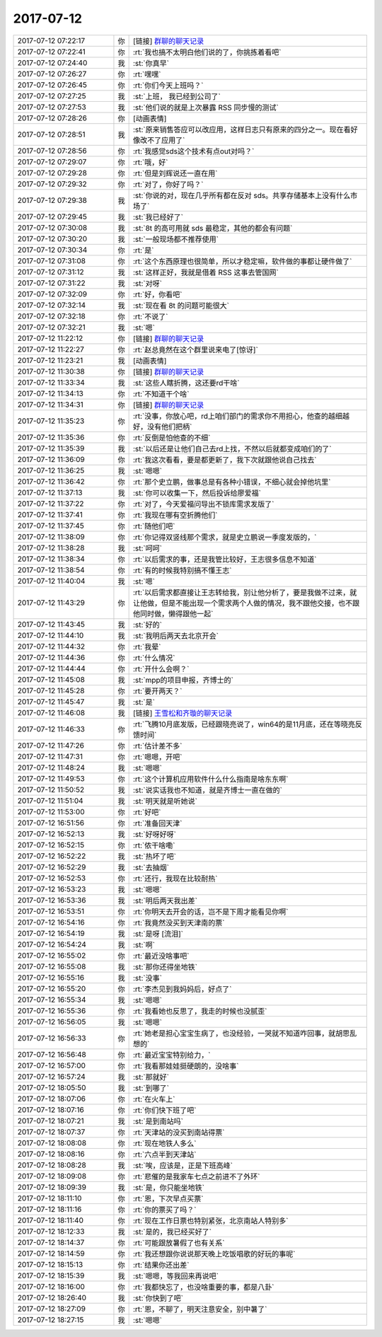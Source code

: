 2017-07-12
-------------

.. list-table::
   :widths: 25, 1, 60

   * - 2017-07-12 07:22:17
     - 你
     - [链接] `群聊的聊天记录 <https://support.weixin.qq.com/cgi-bin/mmsupport-bin/readtemplate?t=page/favorite_record__w_unsupport>`_
   * - 2017-07-12 07:22:41
     - 你
     - :rt:`我也搞不太明白他们说的了，你挑拣着看吧`
   * - 2017-07-12 07:24:40
     - 我
     - :st:`你真早`
   * - 2017-07-12 07:26:27
     - 你
     - :rt:`嘿嘿`
   * - 2017-07-12 07:26:45
     - 你
     - :rt:`你们今天上班吗？`
   * - 2017-07-12 07:27:25
     - 我
     - :st:`上班， 我已经到公司了`
   * - 2017-07-12 07:27:53
     - 我
     - :st:`他们说的就是上次暴露 RSS 同步慢的测试`
   * - 2017-07-12 07:28:26
     - 你
     - [动画表情]
   * - 2017-07-12 07:28:51
     - 我
     - :st:`原来销售答应可以改应用，这样日志只有原来的四分之一。现在看好像改不了应用了`
   * - 2017-07-12 07:28:56
     - 你
     - :rt:`我感觉sds这个技术有点out对吗？`
   * - 2017-07-12 07:29:07
     - 你
     - :rt:`哦，好`
   * - 2017-07-12 07:29:28
     - 你
     - :rt:`但是刘辉说还一直在用`
   * - 2017-07-12 07:29:32
     - 你
     - :rt:`对了，你好了吗？`
   * - 2017-07-12 07:29:38
     - 我
     - :st:`你说的对，现在几乎所有都在反对 sds。共享存储基本上没有什么市场了`
   * - 2017-07-12 07:29:45
     - 我
     - :st:`我已经好了`
   * - 2017-07-12 07:30:08
     - 我
     - :st:`8t 的高可用就 sds 最稳定，其他的都会有问题`
   * - 2017-07-12 07:30:20
     - 我
     - :st:`一般现场都不推荐使用`
   * - 2017-07-12 07:30:34
     - 你
     - :rt:`是`
   * - 2017-07-12 07:31:08
     - 你
     - :rt:`这个东西原理也很简单，所以才稳定嘛，软件做的事都让硬件做了`
   * - 2017-07-12 07:31:12
     - 我
     - :st:`这样正好，我就是借着 RSS 这事去管国网`
   * - 2017-07-12 07:31:22
     - 我
     - :st:`对呀`
   * - 2017-07-12 07:32:09
     - 你
     - :rt:`好，你看吧`
   * - 2017-07-12 07:32:14
     - 我
     - :st:`现在看 8t 的问题可能很大`
   * - 2017-07-12 07:32:18
     - 你
     - :rt:`不说了`
   * - 2017-07-12 07:32:21
     - 我
     - :st:`嗯`
   * - 2017-07-12 11:22:12
     - 你
     - [链接] `群聊的聊天记录 <https://support.weixin.qq.com/cgi-bin/mmsupport-bin/readtemplate?t=page/favorite_record__w_unsupport>`_
   * - 2017-07-12 11:22:27
     - 你
     - :rt:`赵总竟然在这个群里说来电了[惊讶]`
   * - 2017-07-12 11:23:21
     - 我
     - [动画表情]
   * - 2017-07-12 11:30:38
     - 你
     - [链接] `群聊的聊天记录 <https://support.weixin.qq.com/cgi-bin/mmsupport-bin/readtemplate?t=page/favorite_record__w_unsupport>`_
   * - 2017-07-12 11:33:34
     - 我
     - :st:`这些人瞎折腾，这还要rd干啥`
   * - 2017-07-12 11:34:13
     - 你
     - :rt:`不知道干个啥`
   * - 2017-07-12 11:34:31
     - 你
     - [链接] `群聊的聊天记录 <https://support.weixin.qq.com/cgi-bin/mmsupport-bin/readtemplate?t=page/favorite_record__w_unsupport>`_
   * - 2017-07-12 11:35:23
     - 你
     - :rt:`没事，你放心吧，rd上咱们部门的需求你不用担心，他查的越细越好，没有他们把柄`
   * - 2017-07-12 11:35:36
     - 你
     - :rt:`反倒是怕他查的不细`
   * - 2017-07-12 11:35:39
     - 我
     - :st:`以后还是让他们自己去rd上找，不然以后就都变成咱们的了`
   * - 2017-07-12 11:36:09
     - 你
     - :rt:`我这次看看，要是都更新了，我下次就跟他说自己找去`
   * - 2017-07-12 11:36:25
     - 我
     - :st:`嗯嗯`
   * - 2017-07-12 11:36:42
     - 你
     - :rt:`那个史立鹏，做事总是有各种小错误，不细心就会掉他坑里`
   * - 2017-07-12 11:37:13
     - 我
     - :st:`你可以收集一下，然后投诉给廖爱福`
   * - 2017-07-12 11:37:22
     - 你
     - :rt:`对了，今天爱福问导出不锁库需求发版了`
   * - 2017-07-12 11:37:41
     - 你
     - :rt:`我现在哪有空折腾他们`
   * - 2017-07-12 11:37:45
     - 你
     - :rt:`随他们吧`
   * - 2017-07-12 11:38:09
     - 你
     - :rt:`你记得双竖线那个需求，就是史立鹏说一季度发版的，`
   * - 2017-07-12 11:38:28
     - 我
     - :st:`呵呵`
   * - 2017-07-12 11:38:34
     - 你
     - :rt:`以后需求的事，还是我管比较好，王志很多信息不知道`
   * - 2017-07-12 11:38:54
     - 你
     - :rt:`有的时候我特别搞不懂王志`
   * - 2017-07-12 11:40:04
     - 我
     - :st:`嗯`
   * - 2017-07-12 11:43:29
     - 你
     - :rt:`以后需求都直接让王志转给我，别让他分析了，要是我做不过来，就让他做，但是不能出现一个需求两个人做的情况，我不跟他交接，也不跟他同时做，懒得跟他一起`
   * - 2017-07-12 11:43:45
     - 我
     - :st:`好的`
   * - 2017-07-12 11:44:10
     - 我
     - :st:`我明后两天去北京开会`
   * - 2017-07-12 11:44:32
     - 你
     - :rt:`我晕`
   * - 2017-07-12 11:44:36
     - 你
     - :rt:`什么情况`
   * - 2017-07-12 11:44:44
     - 你
     - :rt:`开什么会啊？`
   * - 2017-07-12 11:45:08
     - 我
     - :st:`mpp的项目申报，齐博士的`
   * - 2017-07-12 11:45:28
     - 你
     - :rt:`要开两天？`
   * - 2017-07-12 11:45:47
     - 我
     - :st:`是`
   * - 2017-07-12 11:46:08
     - 我
     - [链接] `王雪松和齐璇的聊天记录 <https://support.weixin.qq.com/cgi-bin/mmsupport-bin/readtemplate?t=page/favorite_record__w_unsupport>`_
   * - 2017-07-12 11:46:33
     - 你
     - :rt:`飞腾10月底发版，已经跟晓亮说了，win64的是11月底，还在等晓亮反馈时间`
   * - 2017-07-12 11:47:26
     - 你
     - :rt:`估计差不多`
   * - 2017-07-12 11:47:31
     - 你
     - :rt:`嗯嗯，开吧`
   * - 2017-07-12 11:48:24
     - 我
     - :st:`嗯嗯`
   * - 2017-07-12 11:49:53
     - 你
     - :rt:`这个计算机应用软件什么什么指南是啥东东啊`
   * - 2017-07-12 11:50:52
     - 我
     - :st:`说实话我也不知道，就是齐博士一直在做的`
   * - 2017-07-12 11:51:04
     - 我
     - :st:`明天就是听她说`
   * - 2017-07-12 11:53:00
     - 你
     - :rt:`好吧`
   * - 2017-07-12 16:51:56
     - 你
     - :rt:`准备回天津`
   * - 2017-07-12 16:52:13
     - 我
     - :st:`好呀好呀`
   * - 2017-07-12 16:52:15
     - 你
     - :rt:`侬干啥嘞`
   * - 2017-07-12 16:52:22
     - 我
     - :st:`热坏了吧`
   * - 2017-07-12 16:52:29
     - 我
     - :st:`去抽烟`
   * - 2017-07-12 16:52:53
     - 你
     - :rt:`还行，我现在比较耐热`
   * - 2017-07-12 16:53:23
     - 我
     - :st:`嗯嗯`
   * - 2017-07-12 16:53:36
     - 我
     - :st:`明后两天我出差`
   * - 2017-07-12 16:53:51
     - 你
     - :rt:`你明天去开会的话，岂不是下周才能看见你啊`
   * - 2017-07-12 16:54:16
     - 你
     - :rt:`我竟然没买到天津南的票`
   * - 2017-07-12 16:54:19
     - 我
     - :st:`是呀 [流泪]`
   * - 2017-07-12 16:54:24
     - 我
     - :st:`啊`
   * - 2017-07-12 16:55:02
     - 你
     - :rt:`最近没啥事吧`
   * - 2017-07-12 16:55:08
     - 我
     - :st:`那你还得坐地铁`
   * - 2017-07-12 16:55:16
     - 我
     - :st:`没事`
   * - 2017-07-12 16:55:20
     - 你
     - :rt:`李杰见到我妈妈后，好点了`
   * - 2017-07-12 16:55:34
     - 我
     - :st:`嗯嗯`
   * - 2017-07-12 16:55:36
     - 你
     - :rt:`我看她也反思了，我走的时候也没腻歪`
   * - 2017-07-12 16:56:05
     - 我
     - :st:`嗯嗯`
   * - 2017-07-12 16:56:33
     - 你
     - :rt:`她老是担心宝宝生病了，也没经验，一哭就不知道咋回事，就胡思乱想的`
   * - 2017-07-12 16:56:48
     - 你
     - :rt:`最近宝宝特别给力，`
   * - 2017-07-12 16:57:00
     - 你
     - :rt:`我看那娃娃挺硬朗的，没啥事`
   * - 2017-07-12 16:57:24
     - 我
     - :st:`那就好`
   * - 2017-07-12 18:05:50
     - 我
     - :st:`到哪了`
   * - 2017-07-12 18:07:06
     - 你
     - :rt:`在火车上`
   * - 2017-07-12 18:07:16
     - 你
     - :rt:`你们快下班了吧`
   * - 2017-07-12 18:07:21
     - 我
     - :st:`是到南站吗`
   * - 2017-07-12 18:07:37
     - 你
     - :rt:`天津站的没买到南站得票`
   * - 2017-07-12 18:08:08
     - 你
     - :rt:`现在地铁人多么`
   * - 2017-07-12 18:08:16
     - 你
     - :rt:`六点半到天津站`
   * - 2017-07-12 18:08:28
     - 我
     - :st:`唉，应该是，正是下班高峰`
   * - 2017-07-12 18:09:08
     - 你
     - :rt:`悲催的是我家车七点之前进不了外环`
   * - 2017-07-12 18:09:39
     - 我
     - :st:`是，你只能坐地铁`
   * - 2017-07-12 18:11:10
     - 你
     - :rt:`恩，下次早点买票`
   * - 2017-07-12 18:11:16
     - 你
     - :rt:`你的票买了吗？`
   * - 2017-07-12 18:11:40
     - 你
     - :rt:`现在工作日票也特别紧张，北京南站人特别多`
   * - 2017-07-12 18:12:33
     - 我
     - :st:`是的，我已经买好了`
   * - 2017-07-12 18:14:37
     - 你
     - :rt:`可能跟放暑假了也有关系`
   * - 2017-07-12 18:14:59
     - 你
     - :rt:`我还想跟你说说那天晚上吃饭唱歌的好玩的事呢`
   * - 2017-07-12 18:15:13
     - 你
     - :rt:`结果你还出差`
   * - 2017-07-12 18:15:39
     - 我
     - :st:`嗯嗯，等我回来再说吧`
   * - 2017-07-12 18:16:00
     - 你
     - :rt:`我都快忘了，也没啥重要的事，都是八卦`
   * - 2017-07-12 18:26:40
     - 我
     - :st:`你快到了吧`
   * - 2017-07-12 18:27:09
     - 你
     - :rt:`恩，不聊了，明天注意安全，别中暑了`
   * - 2017-07-12 18:27:15
     - 我
     - :st:`嗯嗯`